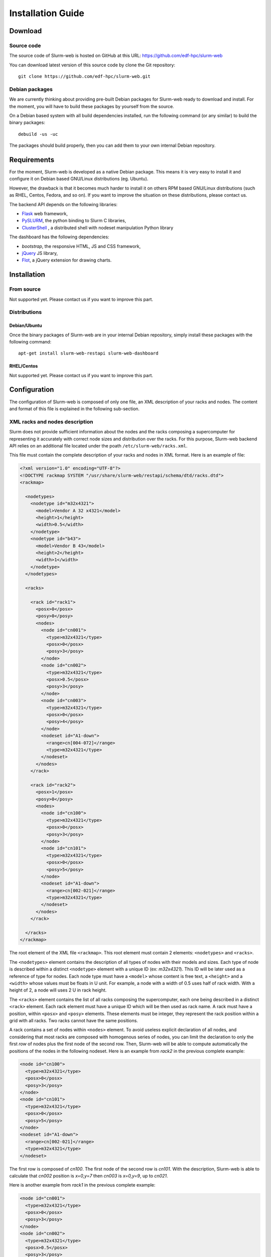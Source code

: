 Installation Guide
==================

Download
--------

Source code
^^^^^^^^^^^

The source code of Slurm-web is hosted on GitHub at this URL:
https://github.com/edf-hpc/slurm-web

You can download latest version of this source code by clone the Git repository::

    git clone https://github.com/edf-hpc/slurm-web.git 

Debian packages
^^^^^^^^^^^^^^^

We are currently thinking about providing pre-built Debian packages for
Slurm-web ready to download and install. For the moment, you will have to build
these packages by yourself from the source.

On a Debian based system with all build dependencies installed, run the
following command (or any similar) to build the binary packages::

    debuild -us -uc

The packages should build properly, then you can add them to your own internal
Debian repository.

Requirements
------------

For the moment, Slurm-web is developed as a native Debian package. This means it
is very easy to install it and configure it on Debian based GNU/Linux
distributions (eg. Ubuntu).

However, the drawback is that it becomes much harder to install it on others
RPM based GNU/Linux distributions (such as RHEL, Centos, Fedora, and so on).
If you want to improve the situation on these distributions, please contact us.

The backend API depends on the following libraries:

* `Flask`_ web framework,
* `PySLURM`_, the python binding to Slurm C libraries,
* `ClusterShell`_ , a distributed shell with nodeset manipulation Python library

.. _Flask: http://flask.pocoo.org/
.. _PySLURM: http://www.gingergeeks.co.uk/pyslurm/
.. _ClusterShell: http://cea-hpc.github.io/clustershell/

The dashboard has the following dependencies:

* `bootstrap`, the responsive HTML, JS and CSS framework,
* `jQuery`_ JS library,
* `Flot`_, a jQuery extension for drawing charts.

.. _bootstrap: http://getbootstrap.com/
.. _jQuery: https://jquery.com/
.. _Flot: http://www.flotcharts.org/


Installation
------------

From source
^^^^^^^^^^^

Not supported yet. Please contact us if you want to improve this part. 

Distributions
^^^^^^^^^^^^^

Debian/Ubuntu
"""""""""""""

Once the binary packages of Slurm-web are in your internal Debian repository, simply
install these packages with the following command::

    apt-get install slurm-web-restapi slurm-web-dashboard

RHEL/Centos
"""""""""""

Not supported yet. Please contact us if you want to improve this part.

Configuration
-------------

The configuration of Slurm-web is composed of only one file, an XML description
of your racks and nodes. The content and format of this file is explained in the
following sub-section.

XML racks and nodes description
^^^^^^^^^^^^^^^^^^^^^^^^^^^^^^^

Slurm does not provide sufficient information about the nodes and the racks
composing a supercomputer for representing it accurately with correct node sizes
and distribution over the racks. For this purpose, Slurm-web backend API relies
on an additional file located under the poath ``/etc/slurm-web/racks.xml``.

This file must contain the complete description of your racks and nodes in XML
format. Here is an example of file:

.. code-block:: xml

    <?xml version="1.0" encoding="UTF-8"?>
    <!DOCTYPE rackmap SYSTEM "/usr/share/slurm-web/restapi/schema/dtd/racks.dtd">
    <rackmap>

      <nodetypes>
        <nodetype id="m32x4321">
          <model>Vendor A 32 x4321</model>
          <height>1</height>
          <width>0.5</width>
        </nodetype>
        <nodetype id="b43">
          <model>Vendor B 43</model>
          <height>2</height>
          <width>1</width>
        </nodetype>
      </nodetypes>

      <racks>

        <rack id="rack1">
          <posx>0</posx>
          <posy>0</posy>
          <nodes>
            <node id="cn001">
              <type>m32x4321</type>
              <posx>0</posx>
              <posy>3</posy>
            </node>
            <node id="cn002">
              <type>m32x4321</type>
              <posx>0.5</posx>
              <posy>3</posy>
            </node>
            <node id="cn003">
              <type>m32x4321</type>
              <posx>0</posx>
              <posy>4</posy>
            </node>
            <nodeset id="A1-down">
              <range>cn[004-072]</range>
              <type>m32x4321</type>
            </nodeset>
          </nodes>
        </rack>

        <rack id="rack2">
          <posx>1</posx>
          <posy>0</posy>
          <nodes>
            <node id="cn100">
              <type>m32x4321</type>
              <posx>0</posx>
              <posy>3</posy>
            </node>
            <node id="cn101">
              <type>m32x4321</type>
              <posx>0</posx>
              <posy>5</posy>
            </node>
            <nodeset id="A1-down">
              <range>cn[002-021]</range>
              <type>m32x4321</type>
            </nodeset>
          </nodes>
        </rack>

      </racks>
    </rackmap>


The root element of the XML file ``<rackmap>``. This root element must contain
2 elements: ``<nodetypes>`` and ``<racks>``.

The ``<nodetypes>`` element contains the description of all types of nodes with
their models and sizes. Each type of node is described within a distinct
``<nodetype>`` element with a unique ID (ex: *m32x4321*). This ID will be later
used as a reference of type for nodes. Each node type must have a ``<model>``
whose content is free text, a ``<height>`` and a ``<width>`` whose values must
be floats in U unit. For example, a node with a width of 0.5 uses half of rack
width. With a height of 2, a node will uses 2 U in rack height.

The ``<racks>`` element contains the list of all racks composing the
supercomputer, each one being described in a distinct ``<rack>`` element. Each
rack element must have a unique ID which will be then used as rack name. A rack
must have a position, within ``<posx>`` and ``<posy>`` elements. These elements
must be integer, they represent the rack position within a grid with all racks.
Two racks cannot have the same positions.

A rack contains a set of nodes within ``<nodes>`` element. To avoid useless
explicit declaration of all nodes, and considering that most racks are composed
with homogenous series of nodes, you can limit the declaration to only the first
*row* of nodes plus the first node of the second row. Then, Slurm-web will be
able to compute automatically the positions of the nodes in the following
nodeset. Here is an example from *rack2* in the previous complete example:

.. code-block:: xml

    <node id="cn100">
      <type>m32x4321</type>
      <posx>0</posx>
      <posy>3</posy>
    </node>
    <node id="cn101">
      <type>m32x4321</type>
      <posx>0</posx>
      <posy>5</posy>
    </node>
    <nodeset id="A1-down">
      <range>cn[002-021]</range>
      <type>m32x4321</type>
    </nodeset>

The first row is composed of *cn100*. The first node of the second row is
*cn101*. With the description, Slurm-web is able to calculate that *cn002*
position is *x=0,y=7* then *cn003* is *x=0,y=9*, up to *cn021*.

Here is another example from *rack1* in the previous complete example:

.. code-block:: xml

    <node id="cn001">
      <type>m32x4321</type>
      <posx>0</posx>
      <posy>3</posy>
    </node>
    <node id="cn002">
      <type>m32x4321</type>
      <posx>0.5</posx>
      <posy>3</posy>
    </node>
    <node id="cn003">
      <type>m32x4321</type>
      <posx>0</posx>
      <posy>4</posy>
    </node>
    <nodeset id="A1-down">
      <range>cn[004-072]</range>
      <type>m32x4321</type>
    </nodeset>

The first row is composed of *cn001* and *cn002* since they have the same
``<posy>`` at 3. The first node of the second row is *cn003*. Then, Slurm-web
is able to calculate that position of *cn004* is *x=0.5,y=4*, *cn005* is
*x=0,y=5*, etc.

Once you have completely described all the racks and nodes composing your
supercomputer, you can check the file format by validating it against the
provided DTD file with the following command::

    xmllint --valid --noout /etc/slurm-web/racks.xml
